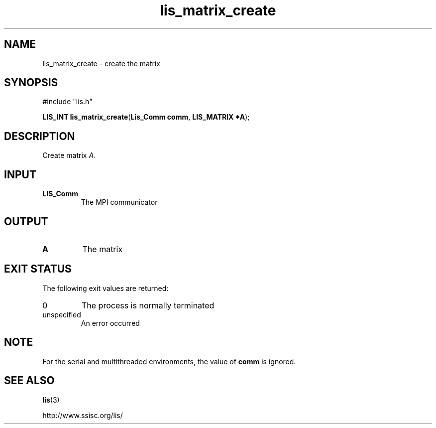 .TH lis_matrix_create 3 "6 Sep 2012" "Man Page" "Lis Library Functions"

.SH NAME

lis_matrix_create \- create the matrix

.SH SYNOPSIS

#include "lis.h"

\fBLIS_INT lis_matrix_create\fR(\fBLis_Comm comm\fR, \fBLIS_MATRIX *A\fR);

.SH DESCRIPTION

Create matrix \fIA\fR.

.SH INPUT

.IP "\fBLIS_Comm\fR"
The MPI communicator

.SH OUTPUT

.IP "\fBA\fR"
The matrix

.SH EXIT STATUS

The following exit values are returned:
.IP "0"
The process is normally terminated
.IP "unspecified"
An error occurred

.SH NOTE

For the serial and multithreaded environments, the value of \fBcomm\fR is ignored.

.SH SEE ALSO

.BR lis (3)
.PP
http://www.ssisc.org/lis/

